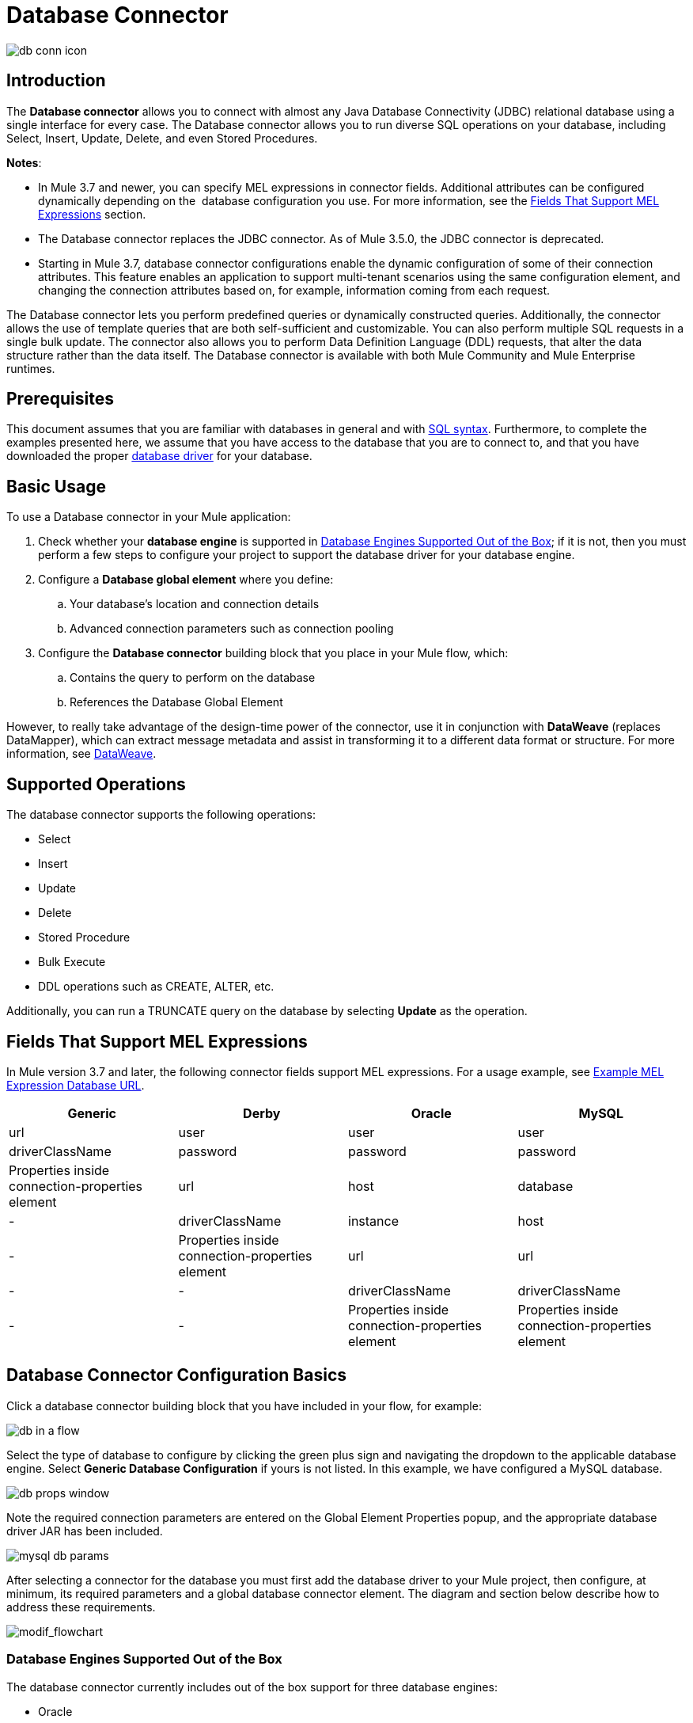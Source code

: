 = Database Connector
:keywords: database connector, jdbc, anypoint studio, data base, connectors, mysql, stored procedure, sql, derby, oracle
:imagesdir: ./_images

image:database-connector-icon.png[db conn icon]

== Introduction

The *Database connector* allows you to connect with almost any Java Database Connectivity (JDBC) relational database using a single interface for every case. The Database connector allows you to run diverse SQL operations on your database, including Select, Insert, Update, Delete, and even Stored Procedures.

*Notes*:

* In Mule 3.7 and newer, you can specify MEL expressions in connector fields. Additional attributes can be configured dynamically depending on the  database configuration you use. For more information, see the <<Fields That Support MEL Expressions, Fields That Support MEL Expressions>> section.
* The Database connector replaces the JDBC connector. As of Mule 3.5.0, the JDBC connector is deprecated.
* Starting in Mule 3.7, database connector configurations enable the dynamic configuration of some of their connection attributes. This feature enables an application to support multi-tenant scenarios using the same configuration element, and changing the connection attributes based on, for example, information coming from each request.

The Database connector lets you perform predefined queries or dynamically constructed queries. Additionally, the connector allows the use of template queries that are both self-sufficient and customizable. You can also perform multiple SQL requests in a single bulk update. The connector also allows you to perform Data Definition Language (DDL) requests, that alter the data structure rather than the data itself. The Database connector is available with both Mule Community and Mule Enterprise runtimes.

== Prerequisites

This document assumes that you are familiar with databases in general and with link:http://www.w3schools.com/sql/sql_syntax.asp[SQL syntax]. Furthermore, to complete the examples presented here, we assume that you have access to the database that you are to connect to, and that you have downloaded the proper <<Adding the Database Driver For Database Engines Supported Out of the Box, database driver>> for your database.

== Basic Usage

To use a Database connector in your Mule application:

. Check whether your *database engine* is supported in <<Database Engines Supported Out of the Box, Database Engines Supported Out of the Box>>; if it is not, then you must perform a few steps to configure your project to support the database driver for your database engine.
. Configure a *Database global element* where you define:
.. Your database's location and connection details
.. Advanced connection parameters such as connection pooling
. Configure the *Database connector* building block that you place in your Mule flow, which:
.. Contains the query to perform on the database
.. References the Database Global Element

However, to really take advantage of the design-time power of the connector, use it in conjunction with *DataWeave* (replaces DataMapper), which can extract message metadata and assist in transforming it to a different data format or structure. For more information, see link:/mule-user-guide/v/3.8/dataweave[DataWeave].

== Supported Operations

The database connector supports the following operations:

* Select
* Insert
* Update 
* Delete
* Stored Procedure
* Bulk Execute
* DDL operations such as CREATE, ALTER, etc.

Additionally, you can run a TRUNCATE query on the database by selecting *Update* as the operation.

== Fields That Support MEL Expressions

In Mule version 3.7 and later, the following connector fields support MEL expressions. For a usage example, see <<Example MEL Expression Database URL, Example MEL Expression Database URL>>.

[width="100%",cols="25,25,25,25",options="header"]
|===
|*Generic* |*Derby* |*Oracle* |*MySQL*
|url |user |user |user
|driverClassName |password |password |password
|Properties inside connection-properties element |url |host |database
|- |driverClassName |instance |host
|- |Properties inside connection-properties element |url |url
|- |- |driverClassName |driverClassName
|- |- |Properties inside connection-properties element |Properties inside connection-properties element
|===

== Database Connector Configuration Basics

Click a database connector building block that you have included in your flow, for example:

image:database-connector-3109e.png[db in a flow]

Select the type of database to configure by clicking the green plus sign and navigating the dropdown to the applicable database engine. Select *Generic Database Configuration* if yours is not listed. In this example, we have configured a MySQL database.

image:database-connector-443c2.png[db props window]

Note the required connection parameters are entered on the Global Element Properties popup, and the appropriate database driver JAR has been included.

image:database-connector-c1bf1.png[mysql db params]

After selecting a connector for the database you must first add the database driver to your Mule project, then configure, at minimum, its required parameters and a global database connector element. The diagram and section below describe how to address these requirements.

image:modif_flowchart.png[modif_flowchart]

=== Database Engines Supported Out of the Box

The database connector currently includes out of the box support for three database engines:

* Oracle
* MySQL
* Derby

All other database engines – including MS SQL – are supported by the *Generic Database Configuration* option.

[WARNING]
====
Note that the steps below differ depending on whether you connect to one of the databases supported out of the box or not -- follow only those that correspond to your use case.
====

When using the *Generic* Database Configuration, you manually import the driver for your database engine, or preferably add it as a Maven dependency and specify the driver class as one of the connection parameters. This allows you to use the database connector with any database engine for which you have a driver.

For details on configuring the database connector for any of the above scenarios, see the sections below.

==== Adding the Database Driver For Database Engines Supported Out of the Box

For database engines supported out of the box, the mot straightforward way to add the database driver is to use the *Add File* button in the global element configuration window. The following is a brief summary of the steps required to create a global database connector and add the driver. For full configuration details including connection parameters and advanced settings, see <<Configuring the Connector for Database Engines Supported Out of the Box>> below.

To add the database driver for a database engine supported out of the box:

. Ensure that you have downloaded the database driver and that it is available on your machine.
. Drag a *Database* building block from the Studio palette onto the canvas.
. Click the *Database* building block to open its properties editing window.
. Click the green plus icon to the right of *Connector configuration* to create a database global element for this database connector:
+
image:add-db-config.png[add-db-config]
+
. Studio displays the *Choose Global Type* window, shown below. Select your supported database engine from the list, for example Oracle.
+
image:choose-global-type.png[choose.global.type]
+
. Studio displays the *Global Element Properties* window, shown below. At the bottom of the window you find the *Required dependencies* section. Click *Add File* to add the `.jar` file for your database driver.
+
image:add-driver-oracle.png[add driver for oracle]
+
. Browse to and select the `.jar` file for your database driver. The driver is automatically added to the project.
+
Should you need to modify the driver after installation (for example when upgrading the driver version) you can use the same configuration window. The *Add File* button is replaced by a *Modify* button (as shown below with an installed MySQL driver). Clicking *Modify* allows you to edit the Java build path for the project.

image:installed_mysql_driver.png[installed_mysql_driver]

== Configuring the Connector for Database Engines Supported Out of the Box

Currently, the following database engines are supported out of the box:

* Oracle
* MySQL
* Derby

This section explains how to configure a database connector for use with any of these databases.

[tabs]
------
[tab,title="Studio Visual Editor"]
....

[IMPORTANT]
====
The following tables describe the attributes of each out-of-the-box database connector _element_ that you configure to be able to connect to your database and submit queries to it. For a full list of elements, attributes, and default values, see
link:/mule-user-guide/v/3.8/database-connector-reference[Database Connector Reference]. See also <<Fields That Support MEL Expressions, Fields That Support MEL Expressions>>.
====

=== Oracle - Required Attributes

[width="100%",cols="30%,70%",options="header"]
|===
|*Required Attribute* |*Use*
|*Name* |Use to define a unique identifier for the global Database connector element in your application.
|*Host* |Name of host that runs the database.
|*Port*|Configures just the port part of the DB URL (and leaves the rest of the default DB URL untouched).
a|*Database Configuration Parameters* +
_OR_ +
*Configure via spring-bean* +
_OR_ +
*Database URL* |Use to define the details needed for your connector to actually connect with your database. When you have completed the configuration, click *Test Connection...* to confirm that you have established a valid, working connection to your database.
|*Required dependencies* |Click *Add File* to add the database driver to your project. See <<Adding the Database Driver For Database Engines Supported Out of the Box, Adding the Database Driver For Database Engines Supported Out of the Box>> above for details.
|===

image:oracle_global_elem.png[oracle_global_elem]

=== MySQL - Required Attributes

[width="100%",cols="30%,70%",options="header"]
|===
|*Required Attribute* |*Use*
|*Name* |Use to define a unique identifier for the global Database connector element in your application.
a|*Database Configuration Parameters* +
_OR_ +
*Configure via spring-bean* +
_OR_ +
*Database URL* |Use to define the details needed for your connector to actually connect with your database. When you have completed the configuration, click *Test Connection* to confirm that you have established a valid, working connection to your database.
|*Required dependencies* |Click *Add File* to add the database driver to your project. See <<Adding the Database Driver For Database Engines Supported Out of the Box, Adding the Database Driver For Database Engines Supported Out of the Box>> above for details.
|===

.MySQL global element using DB configuration parameters
image:mysql_global_elem.png[mysql_global_elem]

=== Derby - Required Attributes

[width="100%",cols="30%,70%",options="header"]
|===
|*Required Attribute* |*Use*
|*Name* |Use to define a unique identifier for the global Database connector element in your application.
a|*Database Configuration Parameters* +
OR +
*Configure via spring-bean* +
OR +
*Database URL* |Use to define the details needed for your connector to actually connect with your database. When you have completed the configuration, click *Test Connection* to confirm that you have established a valid, working connection to your database. |
|===

.Example Derby global element - blank
image:derby_global_elem.png[derby_global_elem]

=== General Tab - Optional Attribute

This section and the next describe the attributes of the element that you can _optionally_ configure to customize some functionality of the global database connector element. For a full list of elements, attributes and default values, consult the link:/mule-user-guide/v/3.8/database-connector-reference[Database Connector Reference]. See also <<Fields That Support MEL Expressions, Fields That Support MEL Expressions>>.

*Enable DataSense* - Use to "turn on" DataSense, which enables Mule to make use of message metadata during design time.


=== Advanced Tab - Optional Attributes

.MySQL global element blank advanced tab
image:mysql-adv-tab.png[Advanced tab for mysql config]

[width="100%",cols="30a,70a",options="header"]
|===
|*Optional Attributes* |*Use*
|*Use XA Transactions*
|Enable to indicate that the created datasource must support extended architecture (XA) transactions.
|*Connection Timeout*
|Maximum time in seconds that this data source will wait while attempting to connect to a database. A value of zero specifies that the timeout is the default system timeout if there is one; otherwise, it specifies that there is no timeout.
|*Transaction isolation* |Define database read issue levels.
|*Driver Class Name* |The fully qualified name of the database driver class.
|*Advanced Parameters* |Send parameters as key-value pairs to your DB. The parameters that can be set depend on what database software you are connecting to.
|*Connection Pooling* a|Define values for any of the connection pooling attributes to customize how your Database Connector reuses connections to the database. You can define values for:

* Max Pool Size
* Min Pool Size
* Acquire Increment
* Prepared Statement Cache Size
* Max Wait Millis
|===
....
[tab,title="XML Editor"]
....
*DB Config <db:generic-config>*

[width="99a",cols="30a,70a",options="header"]
|===
|Attributes |Use
|*name* |Use to define unique identifier for the global database connector element in your application.
|*database*
*host*
*password*
*port*
*user* |Use to define the details needed for your connector to actually connect with your database. When you have completed the configuration, click *Test Connection...* to confirm that you have established a valid, working connection to your database.

See also <<Fields That Support MEL Expressions, Fields That Support MEL Expressions>>.  
|*useXaTransactions* |Enable to indicate that the created datasource must support extended architecture (XA) transactions.
|===

*Pooling Profile <db:pooling-profile />*

[width="100%",cols="30%,70%",options="header"]
|===
|Attributes |Use
|*driverClassName* |The fully qualified name of the database driver class.
a|*maxPoolSize* +
*minPoolSize* +
*acquireIncrement* +
*preparedStatementCacheSize* +
*maxWaitMillis* |Define values for any of the connection pooling attributes to customize how your Database Connector reuses connections to the database. You can define values for:

* Max Pool Size
* Min Pool Size
* Acquire Increment
* Prepared Statement Cache Size
* Max Wait Millis
|===

*Connection Properties  <db:connection-properties>*

[width="99a",cols="30a,70a",options="header"]
|===
|Attribute |Use
|*Advanced Parameters* |Send parameters as key-value pairs to your database. The parameters that can be set depend on what database software you are connecting to. Each parameter must be included in a separate tag, enclosed by connection properties like so:

[source, xml, linenums]
----
<db:connection-properties>
    <db:property name="myProperty" value="myValue"/>
    <db:property name="myProperty2" value="myValue2"/>
</db:connection-properties>
----
|===
....
------

=== Database Engines Not Supported Out of the Box - Generic Installation

All databases that are not configured <<Database Engines Supported Out of the Box>> must be added through the generic database installation, and then configured accordingly.

==== Adding the Database Driver for Generic DB Configuration

To install the database driver for a generic installation, follow the steps below.

[tabs]
------
[tab,title="Studio Visual Editor"]
....
. If you haven't already done so, download the driver for your particular database. For example, the driver for a MySQL database is available to link:http://dev.mysql.com/downloads/connector/j/[Download online].  
. Drag and drop the driver `.jar` file from your local drive to the root folder in your project or add the `.jar` file to the build path of your project via the wizard by right-clicking the project name, selecting *Build Path* > *Configure Build Path…*.
. In the wizard that appears, click the *Libraries* tab, then click *Add Jars…* (or *Add External Jars…*, depending on its location.
. Click *OK* to save, then *OK* to exit the wizard. If referencing an external `.jar`, notice that your project now has a new folder named *Referenced Libraries* in which your database driver `.jar` resides. 

image:referenced-libraries-in-proj.png[referenced-libraries-in-proj pack_explorer]

....
[tab,title="XML Editor"]
....

. If you haven't already done so, download the driver for your particular database. For example, the driver for a MySQL database is available for link:http://dev.mysql.com/downloads/connector/j/[download] online.  
. Add the driver's `.jar` file to the root folder  in your project. In Studio, you can drag and drop the file from your local drive into the project folder.
. Add the `.jar` file to the build path of your project.

....
------

[IMPORTANT]
After adding the database driver for a database engine not supported out of the box, you need to enter the fully qualified name of the driver class in the global element referenced by the database connector. For details, see the next section.

==== Configuring for Generic Database

[tabs]
------
[tab,title="Studio Visual Editor"]
....

*Required:* The following table describes the attributes of the global database connector element that you _must_ configure in order to be able to connect, then submit queries to a database. For a full list of elements, attributes and default values, consult the link:/mule-user-guide/v/3.8/database-connector-reference[Database Connector Reference]. See also <<Fields That Support MEL Expressions, Fields That Support MEL Expressions>>.  

[width="99a",cols"30a,70a",options="header"]
|===
|*Required Attribute* |*Use*
|*Name* |Use to define unique identifier for the global database connector element in your application.
|*Configure via spring-bean* |*Optional.* Configure this database connection by the Spring bean referenced in *DataSource Reference*. Mutually exclusive with *Database URL*.
|*Database URL* |*Optional* (can also be configured with *Configure via spring-bean*). The URL for the database connection. Mutually exclusive with *Configure via spring-bean*.
|*Driver Class Name* |Fully-qualified driver class name of the driver for your database, which must be already imported into your project. (For details on importing the driver, see <<Adding the Database Driver For Database Engines Supported Out of the Box>> above.) You can enter the full name in the empty field or click *...* to browse the available driver classes.

When browsing the available driver classes, type the beginning of the driver class name (which you can check by clicking the driver file under Referenced Libraries in the Package Explorer). Studio displays the list of classes provided by the driver.

For a list of driver classes of commonly-used database engines, see <<Common Driver Class Specifications, Common Driver Class Specifications>> below.
|===

*Generic Database Configuration*

image:generic-db-global-elem-props.png[generic-db-global-elem-props]

*Optional:* The following table describes the attributes of the element that you can _optionally_ configure to customize some functionality of the global database connector. For a full list of elements, attributes and default values, consult the link:/mule-user-guide/v/3.8/database-connector-reference[Database Connector Reference]. See also <<Fields That Support MEL Expressions, Fields That Support MEL Expressions>>.  

=== General Tab - Optional Attributes

image:config_enable_DS.png[config_enable_DS]

[width="99a",cols"30a,70a",options="header"]
|===
|*Optional Attributes* |*Use*
|*Enable DataSense* |Use to "turn on" DataSense, which enables Mule to make use of message metadata during design time. Default: `true`.
|===

==== Advanced Tab - Optional Attributes

[width="100%",cols"50a,50a",options="header"]
|===
|*Optional Attributes* |*Use*
|*Advanced Parameters* |Send parameters as key-value pairs to your DB. The parameters that can be set depend on what database software you are connecting to.
|*Connection Timeout* |Define the amount of time a database connection remains securely active during a period of non-usage before timing-out and demanding logging in again.
|*Connection Pooling* |Define values for any of the connection pooling attributes to customize how your database connector reuses connections to the database. You can define values for:

* Max Pool Size
* Min Pool Size
* Acquire Increment
* Prepared Statement Cache Size
* Max Wait Millis
|*Use XA Transactions* |Enable to indicate that the created datasource must support extended architecture (XA) transactions. Default: `false`.
|===
....
[tab,title="XML Editor"]
....
[width="100%",cols="30%,70%",options="header"]
|===
|*Attribute* |*Use*
|DB Config `<db:generic-config>` |
|*name* |Use to define a unique identifier for the global database connector element in your application.
a|*database* +
*host* +
*password* +
*port* +
*user* |Use to define the details needed for your connector to actually connect with your database. When you have completed the configuration, click *Test Connection...* to confirm that you have established a valid, working connection to your database.

See also <<Fields That Support MEL Expressions, Fields That Support MEL Expressions>>.  
|*useXaTransactions* |Enable to indicate that the created datasource must support XA transactions.
|===

[width="100%",cols="30a,70a",options="header"]
|===
|*Attribute* |*Use*
|Pooling Profile  `<db:pooling-profile`/> |
|*driverClassName* |The fully qualified name of the database driver class.
|*maxPoolSize*
*minPoolSize*
*acquireIncrement*
*preparedStatementCacheSize*
*maxWaitMillis* |Define values for any of the connection pooling attributes to customize how your database connector reuses connections to the database. You can define values for:

* Max Pool Size
* Min Pool Size
* Acquire Increment
* Prepared Statement Cache Size
* Max Wait Millis
|*Connection Properties*  `<db:connection-properties>` |
|*Advanced Parameters* |Send parameters as key-value pairs to your database. The parameters that can be set depend on what database software you are connecting to. Each parameter must be included in a separate tag, enclosed by connection properties like so:

[source, xml, linenums]
----
<db:connection-properties>
    <db:property name="myProperty" value="myValue"/>
    <db:property name="myProperty2" value="myValue2"/>
</db:connection-properties>
----
|===
....
------

==== Common Driver Class Specifications

When you configure a global element for a generic database server, you need to enter the fully qualified name of the driver class as explained in the Driver Class Name cell in the table above. Below are the driver class names provided by some of the most common database drivers.

[width="99a",cols="33a,33a,33a",options="header"]
|===
|*Database* |*Driver Version* |*Driver Class Name*
|PostgreSQL |`postgresql-9.3-1101.jdbc3.jar` |`org.postgresql.Driver`
|MS-SQL |`sqljdbc4.jar` |`com.microsoft.sqlserver.jdbc.SQLServerDriver`
|===

=== Configuring a Database Connector Instance Inside a Flow

*Required:* The following table describes the attributes of the Database Connector element that you _must_ configure in order to be able to connect, then submit queries to a database. For a full list of elements, attributes, and default values, consult the link:/mule-user-guide/v/3.8/database-connector-reference[Database Connector Reference]. See also <<Fields That Support MEL Expressions, Fields That Support MEL Expressions>>.

[WARNING]
====
The Oracle and Derby databases are supported by Mule, but you can only configure them correctly using Studio's XML Editor, not using Studio's Visual Editor.
====

[width="100%",cols="30%,70%",options="header"]
|===
|*Required Attribute* a|*Use*
|*Display Name* |Use to define a unique identifier for the Database Connector element in your flow.
|*Config Reference* |Use to identify the global database connector element to which the Database Connector refers for connection details, among other things. |*Operation* a|Use to instruct the Database Connector to submit a request to perform a specific query in the database:

* Select
* Insert
* Update 
* Delete
* Stored Procedure
* Bulk Execute
* Execute DDL

[TIP]
====
You can also run a TRUNCATE query by selecting *Update* as the operation, as shown in the bottom image at right.
====

a|*SQL Statement*
_OR_
*Template Query Reference* |If you chose to use a *Parameterized* or *Dynamic* query type, you still need to define the SQL statement itself in the connector's general settings.
If you choose to use a *From Template* query type, reference the template (defined in a global Template Query element) in which you defined a SQL statement.
|===

////
todo: needs to be more clearly organized and explained
*Examples:*

image:parameterized-select-query.png[select]

image:insert_w_MEL.png[insert_w_MEL]

image:truncate.png[truncate]


*Optional:* The following table describes the attributes of the element that you can _optionally_ configure to customize some functionality of the Database Connector. For a full list of elements, attributes and default values, consult the  link:/mule-user-guide/v/3.8/database-connector-reference[Database Connector Reference].

////

[TIP]
====
*Bulk Mode*

Enable this optional feature to submit collections of data with one query, as opposed to executing one query for every parameter set in a collection. Enabling bulk mode improves the performance of your applications as it reduces the number of individual query executions your application triggers. Bulk mode requires a parameterized query with at least one parameter, or a dynamic query with at least one expression.

See configuration details below.
====

==== General Tab

===== Parameterized Stored Procedure Fields

The following are optional attributes:

* *Parameter Name* - Use to identify a named parameter in your SQL statement for which you wish to use the value at runtime, when your application submits your query which calls upon stored in the database instance.
* *Parameter Type* - Use to identify the type of data the stored procedure can expect to receive from your query statement.
* *IN/OUT* - Defines the use of your stored procedure's parameter:
** IN - Stored procedure that can expect only to receive data
** OUT - Stored procedure that can expect only to return data
** INOUT - Stored procedure that can expect to receive, then return data
* *Value* - Parameterized Stored Procedure. Use to define the value that overrides the default value for the named parameter in your SQL statement when your application submits your query.

.Example Call to Stored Procedure with In and Out Params
[source,xml,linenums]
----
    <flow name="QueryRequestResponse">
        <inbound-endpoint address="vm://testRequestResponse" exchange-pattern="request-response"/>

        <db:stored-procedure config-ref="MySQL_Configuration" doc:name="Database">
            <db:parameterized-query><![CDATA[{ call getRecords(:v1, :v2, :total_value) }]]></db:parameterized-query>
            <db:in-param name="v1" type="INTEGER" value="1"/>
            <db:in-param name="v2" type="INTEGER" value="2"/>
            <db:out-param name="total_value" type="INTEGER"/>
        </db:stored-procedure>
    </flow>
----

image:stored_procedure.png[stored_procedure]

==== Bulk Execute Operation Parameters

* *Query Text* - Type several statements (separated by a semicolon and a new line character) to perform them in bulk.
Supports all operations except `Select` and `Stored procedure`.
* *From File* - Reference a file with several statements (separated by a semicolon and a new line character) to perform them in bulk.
Supports all operations except `Select` and `Stored procedure`.

image:bulk-execute.png[bulk execute]

==== Execute DDL Operation Parameters

* *Dynamic query* - Use with: Execute DDL. Perform an operation on the data structure, rather than the data itself through a DDL request.

image:execute-dll.png[DDL]

==== Advanced Tab - Optional Attributes

The following are optional attributes.


===== Fields to Use With All Operations

* *Target* - Use with: *All*. Use an enricher expression to enrich the message with the result of the SQL processing. Use this attribute to specify an alternate source for the output data, such as a variable or property.
* *Query Timeout* - Indicates the minimum amount of time (in seconds) before the connector will attempt to cancel a running query. No timeout is used by default.
* *Source* - Use this expression to obtain the value for calculating the parameters. By default, this is `#[payload]`
* *Transactional Action* |ALL |Use this attribute to change the default to one of the following values:
** JOIN_IF_POSSIBLE - _(Default)_ joins an in-flight transaction; if no transaction exists, Mule creates a transaction.
** ALWAYS_JOIN - always expects a transaction to be in progress; if it cannot find a transaction to join, it throws an exception.
** NOT_SUPPORTED - executes outside any existent transaction.

===== Select and Stored Procedure Fields

* *Max Rows* - Use to define the maximum number of rows your application accepts in a response from a database.
* *Fetch Size* - Indicates how many rows should be fetched from the resultSet. This property is required when streaming is true, the default value is 10.
* *Streaming* - Enable to facilitate streaming content through the Database Connector to the database. Mule reads data from the database in chunks of records instead of loading the full result set into memory.

===== Insert, Update, and Delete Fields

* *Bulk Mode* - Enable to submit collections of data with one query, as opposed to executing one query for every parameter set in a collection. Enabling bulk mode improves the performance of your applications as it reduces the number of individual query executions.
+
Bulk mode requires a parameterized query with at least one parameter.
+
[NOTE]
If you set bulk mode without a parameterized query it won't result in a single query in bulk mode, but rather numerous single queries, which has a much lower performance.
+
For example, imagine you have a query which is designed to insert employees into a database table, and for each employee, it must insert a last name and an ID. If the Database Connector submitted one query for each one of 1000 employees, the operation would be very time consuming and non-performant. If you enable bulk mode, the Database Connector executes one query to the database to insert all the employees' values as a list of parameter sets of last names and IDs.

===== Insert Fields

* *Auto-generated Keys* - Use this attribute to indicate that auto-generated keys should be made available for retrieval.
* *Auto-generated Keys Column Indexes* - Provide a comma-separated list of column indexes that indicates which auto-generated keys should be made available for retrieval.
* *Auto-generated Keys Column Names* - Provide a comma-separated list of column names that indicates which auto-generated keys should be made available for retrieval.

== Query Types

Mule makes available three types of queries you can use to execute queries to your database from within an application. The following table describes the three types of queries, and the advantages of using each. 

[width="99a",cols="50a,50a",options="header"]
|===
|*Query Type/Description* |*Advantages*
|*Parameterized*
_(Recommended)_ - Mule replaces all Mule Expression Language (MEL) expressions inside a query with "?" to create a prepared statement, then evaluates the MEL expressions using the current event so as to obtain the value for each parameter.

Refer to the <<Tips, Tips>> section for tips on writing parameterized query statements.

|Relative to dynamic queries, parameterized queries offer the following advantages:

* Security - using parameterized query statements prevents SQL injection
* Performance - where queries are executed multiple times, using parameterized query facilitates faster repetitions of statement execution
* Type-management: using parameterized query allows the database driver to automatically manage the types of variables designated as parameters, and, for some types, provides automatic type conversion.
For example, in the statement `insert into employees where name = \#[message.payload.name]` Mule maps the value for `#[message.payload.name]` to the type of variable of the `name` column in the database. Furthermore, you do not need to add quotations within statements, such as ‘3’ instead of 3, or ‘string’ instead of string.
|*Dynamic* - Mule replaces all MEL expressions in the query with the result of the expression evaluation, then sends the result to the database. As such, you are responsible for making sure that any string in your query statement is interpretable by the database (such as quoting strings, data formatting, etc.)

The most important disadvantage of using dynamic query statements is security as it leaves the statement open for SQL injection, potentially compromising the data in your database. This risk can be mitigated by for example adding filters on your flow before the DB connector.
|
Relative to parameterized queries, dynamic queries offer the following advantages:

* flexibility - you have ultimate flexibility over the SQL statement. For example, all of the following are valid dynamic query statements:
** `select * from #[tablename] where id = 1;`
** `insert into #[message.payload.restOfInsertStatement];`
** `#[flowVars[‘deleteStatement’]]`
* performance - if a statement is executed only once, Mule can execute a dynamic SQL slightly faster relative to a parameterized query statement
|*From Template* - Enables you to define a query statement once, in a global element in your application (global Template Query Reference element), then reuse the query multiple times within the same application, dynamically varying specific values as needed. |
Relative to parameterized and dynamic queries, from template queries offer the advantage of enabling you to reuse your query statements.

For example, you can define a parameter in your query statement within the template (within the global Template Query Reference element), then, using the query statement in a Database Connector in your flow, instruct Mule to replace the value of the parameter with a value defined within the Database Connector. Read more about how to configure this query type below.
|===

=== Configuring a Query From a Template 

You can use a *template* to pre-define an SQL query that you can use and reuse in your application's flows. This SQL query may contain variable parameters, whose values are inherited from database connector elements that you specify. An SQL template can contain a parameterized or a dynamic SQL query.

To utilize the *From Template* query type, you must first define the template as a global element, then reference the template from within the database connector in your flow.

The following steps describe how to configure your database connector to use a query statement from a template.

[tabs]
------
[tab,title="Studio Visual Editor"]
....
. From within the *Properties Editor* of the *Database Connector* element in your flow, use the dropdown next to *Type* to select *From Template*. 
. Click the plus sign next to the *Template Query Reference* field to create a new *Global Template Query Reference* element (see image, below).
+
image:add-template-query-reference.png[add-template-query-reference]
+
. Studio displays the *Global Element Properties* window, shown below. Provide a *Name* for your global element, then select a query type, either *Parameterized* or *Dynamic*.
+
image:template-query-reference-new.png[template-query-reference-new]
+
. Use the radio buttons to choose the method by which you wish to define the query statement: define it inline, or define from a file.
. Write your SQL query, which can optionally include variables. If you include a variable, reference it by prepending its name with a colon (:) as in `:myvar`.
. Use the plus sign next to *Input Parameters* to create the variable, assign its default value and optionally select the data type.
. Click *OK* to save your template and return to the Properties Editor of the Database Connector in your flow. Studio auto-populates the value of the *Template Query Reference* field with the name of the global template element you just created.
. You can optionally add variables and values to the *Input Parameters* section of the database connector. These variables and their values are valid for _all_ SQL templates. If a variable has been defined here and also in an individual template, then the value specified here takes precedence. In the image below, the variable `value` has a value of `100`. This value is valid for any defined templates (which you can see in the drop-down menu) that reference the variable.
+
image:global_var.png[global_var] 
+
. Click the blank space in the Studio canvas to save your changes.

==== Example of Parameterized Query Using Variables

image:template_with_vars.png[template_with_vars]

In the image above, the parameterized query inserts the values referenced by variables `:ename`, `:hdate` and `:dept`. The names and values of these variables are set in the *Input parameters* section below the SQL query. Note that MEL expressions are allowed as values, as in the case of the `:hdate` field, which retrieves a date stored in a flow variable.

For each variable, the database connector automatically determines and sets the data type for inserting into the database; however, if type resolution fails, you can manually select the data type by clicking in the *Type* row for the variable. Studio displays a drop-down menu with data types, as shown below.

image:datatypes_menu.png[datatypes_menu]

If the desired data type is not listed, simply type it into the empty field.
....
[tab,title="XML Editor or Standalone"]
....
. At the top of your project's XML config file, above all flows, add a  `db:template-query` element. Configure the attributes of the element according to the code sample below.
. To the `db:template-query` element, add one of the following child elements, according to the type of query you wish to write: `db:parameterized-query` or `db:dynamic-query`. Configure the attribute of the child element in order to define your SQL statement. The statement may include *named variables* whose values can be dynamically replaced by values defined in individual Database Connector elements. To create a named variable, prepend your desired variable name with a colon (`:`).  For example, to create a named variable for `ID`, use `:id` in the query statement of your template. Use the `db:in-param` child element to define a default value of your named variable, if you wish.
+
[source, xml, linenums]
----
<db:template-query name="Template_Query" doc:name="Template Query">
   <db:parameterized-query><![CDATA[insert into simpleemp values (id)]]></db:parameterized-query>
   <db:in-param name="id" defaultValue="2"/>
</db:template-query>
----
+
. In the Database connector in your Mule flow, define the values for the variables in your query statement that Mule should use at runtime when executing the query from the template. In other words, define the values you want to use to replace the default value for any variable that you defined within your template query statement. 

==== Input Parameter Attributes

Child element: `db:in-param`

[width="100a",cols="30a,70a",options="header"]
|===
|*Attribute* |*Description*
|`name` |Name for the input parameter
|`defaultValue` |Input parameter default value
|`type` |Input parameter data type
|===

==== Example of Parameterized Query Using Variables

[source, xml, linenums]
----
<db:template-query name="insert_values" doc:name="Template Query">
   <db:parameterized-query><![CDATA[INSERT INTO register("employer_name", "hire_date", "dept") VALUES(:ename,:hdate,:dept);]]></db:parameterized-query>
   <db:in-param name="ename" defaultValue="Genco Pura Olive Oil"/>
   <db:in-param name="hdate" defaultValue="#[flowVar['tdate']]"/>
   <db:in-param name="dept" defaultValue="PR"/>
</db:template-query>
----

In the code above, the parameterized query inserts the values referenced by variables for employer name `:ename`, hire date `:hdate` and `:dept`. The names and values of these variables are defined by `in-param` child elements. Note that MEL expressions are allowed as values, as in the case of the `:hdate` field, which retrieves a date stored in a flow variable.

For each variable, the database connector automatically determines and sets the data type for inserting into the database; however, you can also manually define the data type by using the `type` attribute as shown below.

[source, xml]
----
      ...
<db:in-param name="value" defaultValue="#[flowVar['price']]" type="MONEY"/>
      ...
----

....
------

== Execute DDL

Data Definition Language (DDL) is a subset of SQL that serves for manipulating the data structure rather than the data itself. This kind of request is used to create, alter, or drop tables.

[IMPORTANT]
====
When using DDL, you can only make dynamic queries (which may or may not have MEL expressions). The following are *not supported*:

* parameterized-query
* bulkMode
* in-params
* templates
====

=== Examples

[tabs]
------
[tab,title="Studio Visual Editor"]
....
*Example 1*

image::database-connector-bb775.png[]

*Example 2*

image::database-connector-03cce.png[]
....
[tab,title="XML Editor"]
....
*Example 1*

[source, xml, linenums]
----
<db:execute-ddl config-ref="myDb">
    <db:dynamic-query>
        truncate table #[tablename]
    </db:dynamic-query>
</db:execute-ddl>
----

*Example 2*

[source, xml, linenums]
----
<db:execute-ddl config-ref="myDb">
    <db:dynamic-query>
        CREATE TABLE emp (
        empno INT PRIMARY KEY,
        ename VARCHAR(10),
        job  VARCHAR(9),
        mgr  INT NULL,
        hiredate DATETIME,
        sal  NUMERIC(7,2),
        comm  NUMERIC(7,2) NULL,
        dept  INT)
    </db:dynamic-query>
</db:execute-ddl>
----

....
------

== Bulk Updates

The Database Connector can run multiple SQL statements in bulk mode. The return type of this kind of request is an update count, not actual data from the database.

The individual SQL statements within this MP must be separated by semicolons, and line break characters. All queries must be dynamic, they may or may not include MEL expressions.

Instead of writing a statement directly, you can reference a file that contains multiple statements that are separated by semicolons and line breaks.

[WARNING]
====
You cannot perform `select` operations as part of a bulk operation. You can only use `insert, delete, and update.`
====

=== Examples

[tabs]
------
[tab,title="Studio Visual Editor"]
....
*Example 1*

image:bulkex1.png[bulkex1]

*Example 2*

image:bulkex2.png[bulkex2]
....
[tab,title="XML Editor"]
....
*Example 1*

[source, xml, linenums]
----
<db:bulk-execute config-ref="myDb">
    insert into employees columns (ID, name) values (abc, #[some expression]);
    update employees set name = "Pablo" where id = 1; delete from employees where id = 2;
</db:bulk-execute>
----

*Example 2*

[source, xml, linenums]
----
<db:bulk-execute config-ref="dbConfig" source="#[bulkQuery]">
    #[payload]
</db:bulk-execute>
----

....
------

== Tips

* *Installing the database driver:* Be sure to install the `.jar` file for your database driver in your Mule project, then configure the build path of the project to include the `.jar` as a referenced library.
* *Inserting data drawn from a SaaS provider into a database:* Within your query statement, be sure to prepend input values with a "?" to ensure that a query can return NULL values for empty fields instead of returning an error. For example, the query statement below uses information pulled from Salesforce fields BillingCity, BillingCountry, OwnerId, and Phone to populate a table in a database. If the value of any of those fields is blank in Salesforce, such an insert statement would return an error.  

[source, code]
----
insert into accounts values (#[message.payload.BillingCity], #[message.payload.BillingCountry], #[message.payload.OwnerId], #[message.payload.Phone])
----

However, if you manipulate the statement to include "?"s, then the insert statement succeeds, simply inserting NULL into the database table wherever the value of the Salesforce field was blank. 

[source, code, linenums]
----
insert into accounts values (#[message.payload.?BillingCity], #[message.payload.?BillingCountry], #[message.payload.?OwnerId], #[message.payload.?Phone])
----

* *Automatically adding a parameter for MySQL Database connections:* In this release of Mule, be aware that the global database connector element for MySQL automatically adds a parameter to the connection details to facilitate DataSense's ability to extract information about the data structure and format. The parameter is:  `generateSimpleParameterMetadata = true` This driver returns "`string`" as the type for each input parameter (such as could not be the real parameter type).
* *Avoiding complex MEL expressions in SQL statements:* Because DataSense infers data structure based upon the query statement in a Database Connector, avoid using complex MEL expressions in the query statement, such as MEL expressions that involve functions. DataSense is only able to detect data structure from simple MEL expressions such as `\#[payload.BillingCity]`, not `#[payload.get(0)]`.  If the latter, DataSense can only indicate to DataWeave that the structure of the data it is to receive or send is "unknown".
* *Enclosing named variables in quotes.* Variables in parameterized query statements should _not_ be enclosed in quotes. For example, a user should specify: 
+
[source,sql]
----
select * from emp where id = #[payload.id]
----
+
Not:
+
[source,sql]
----
select * from emp where id = '#[payload.id]'
----
+
* *Streaming with the Database connector:* When you enable streaming on your Database connector, you leave the connection, statement, and result set open after execution. Mule closes these resources when either of the following occurs:
** The result iterator is consumed.
** There is an exception during the processing of the message (when the result iterator is in the payload of the current message).

== User Defined Data Types

In Mule 3.6 and newer, you can define data types for use with the Database connector. This feature provides the ability to use array and struct types in a query, and stored stored procedure parameters and in values returned in result sets.

To use a user defined data type, define the type in the database configuration with the type ID corresponding to the structured data type, for example:

[source,xml,linenums]
----
<db:oracle-config name="dbConfig" url="..." user="..." password="..."> 
    <db:data-types>
         <!-- java.sql.STRUCT == 2002—>
         <db:data-type name="CONTACT_DETAILS" id="2002"/>
         <!-- java.sql.ARRAY == 2003—> 
         <db:data-type name="CONTACT_DETAILS_ARRAY" id="2003"/>
  </db:data-types> 
</db:oracle-config>
----

For struct values, a `java.sql.Struct` is returned. In order to obtain the information, invoke the `getAttributes` method.

For array values, a `java.sql.Array` is returned. In order to obtain the corresponding Java array, invoke the getArray method on the `java.sql.Array` instance. This requires an open connection to the database, which means that the query returning the array must be executed inside a transactional scope or using streaming.

To work with input parameters of user defined data types, the values must be of type `java.sql.Struct` and `java.sql.Array` or any subclasses provided by the database driver. This means that, for example, the user defined type value returned on a result field can be used as input value in a another query. To create new values, the struct must be created using a java code. See link:https://docs.oracle.com/cd/B28359_01/java.111/b31224/oraoot.htm#i1039476[this example].

The second part of the feature enables the ability to map a `java.sql.Struct` value to a custom Java class, that is, to do type mapping. This means that every time a column or output parameter of a mapped type is returned, instead of getting a `java.sql.Struct`, an instance of the mapped Java class is returned.

The same occurs for arrays, where their elements are of the mapped class.
For input parameters of a mapped Struct datatype, accepted values are instances of the mapped class instead of `java.sql.Struct` type.

To enable this feature, include a className attribute when defining Struct data types:

[source,xml,linenums]
----
<db:oracle-config name="dbConfig" url="..." user="..." password="..."> 
    <db:data-types> 
        <db:data-type name="CONTACT_DETAILS" id="2002" className="org.foo.ContactDetails"/> 
    </db:data-types> 
</db:oracle-config>
----

== Example MEL Expression Database URL

The following example shows the Mule 3.7 and newer change where you can specify a MEL expression in the Database URL field. See also <<Fields That Support MEL Expressions, Fields That Support MEL Expressions>>.

[source, xml, linenums]
----
<mule xmlns="http://www.mulesoft.org/schema/mule/core"
      xmlns:xsi="http://www.w3.org/2001/XMLSchema-instance"
      xmlns:db="http://www.mulesoft.org/schema/mule/db"
      xsi:schemaLocation="http://www.mulesoft.org/schema/mule/core http://www.mulesoft.org/schema/mule/core/current/mule.xsd
            http://www.mulesoft.org/schema/mule/db http://www.mulesoft.org/schema/mule/db/current/mule-db.xsd">
    <db:derby-config name="dynamicDbConfig" url="#[dataSourceUrl]" driverClassName="org.apache.derby.jdbc.EmbeddedDriver"/>
    <flow name="defaultQueryRequestResponse">
        <inbound-endpoint address="vm://testRequestResponse" exchange-pattern="request-response"/>
        <set-variable variableName="dataSourceUrl" value="jdbc:derby:muleEmbeddedDB;create=true"/>
        <db:select config-ref="dynamicDbConfig">
            <db:parameterized-query>select * from PLANET order by ID</db:parameterized-query>
        </db:select>
    </flow>
</mule>
----

== See Also

* link:/mule-user-guide/v/3.8/database-connector-reference[Database Connector Reference].
* See also <<Fields That Support MEL Expressions, Fields That Support MEL Expressions>>.
* link:http://training.mulesoft.com[MuleSoft Training]
* link:https://www.mulesoft.com/webinars[MuleSoft Webinars]
* link:http://blogs.mulesoft.com[MuleSoft Blogs]
* link:http://forums.mulesoft.com[MuleSoft Forums]
